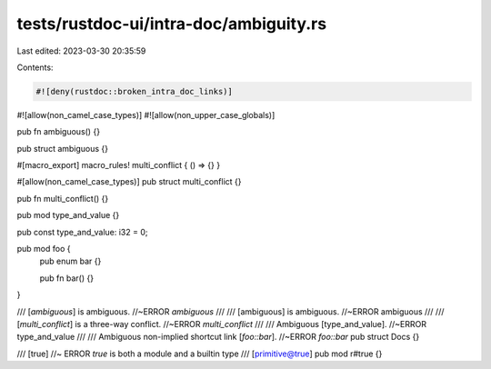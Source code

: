 tests/rustdoc-ui/intra-doc/ambiguity.rs
=======================================

Last edited: 2023-03-30 20:35:59

Contents:

.. code-block:: rs

    #![deny(rustdoc::broken_intra_doc_links)]
#![allow(non_camel_case_types)]
#![allow(non_upper_case_globals)]

pub fn ambiguous() {}

pub struct ambiguous {}

#[macro_export]
macro_rules! multi_conflict { () => {} }

#[allow(non_camel_case_types)]
pub struct multi_conflict {}

pub fn multi_conflict() {}

pub mod type_and_value {}

pub const type_and_value: i32 = 0;

pub mod foo {
    pub enum bar {}

    pub fn bar() {}
}

/// [`ambiguous`] is ambiguous. //~ERROR `ambiguous`
///
/// [ambiguous] is ambiguous. //~ERROR ambiguous
///
/// [`multi_conflict`] is a three-way conflict. //~ERROR `multi_conflict`
///
/// Ambiguous [type_and_value]. //~ERROR type_and_value
///
/// Ambiguous non-implied shortcut link [`foo::bar`]. //~ERROR `foo::bar`
pub struct Docs {}

/// [true] //~ ERROR `true` is both a module and a builtin type
/// [primitive@true]
pub mod r#true {}


